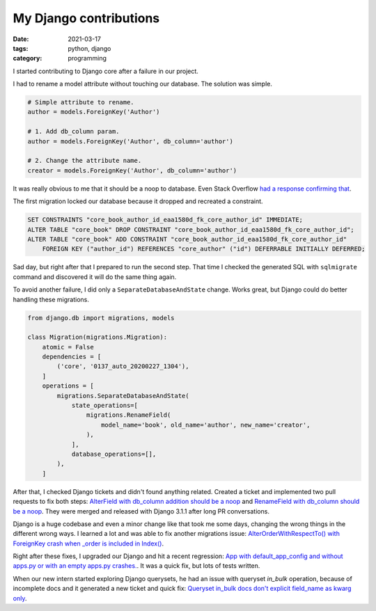 My Django contributions
#######################

:date: 2021-03-17
:tags: python, django
:category: programming

I started contributing to Django core after a failure in our project.

I had to rename a model attribute without touching our database. The solution
was simple.

.. code-block:: python

    # Simple attribute to rename.
    author = models.ForeignKey('Author')

    # 1. Add db_column param.
    author = models.ForeignKey('Author', db_column='author')

    # 2. Change the attribute name.
    creator = models.ForeignKey('Author', db_column='author')


It was really obvious to me that it should be a noop to database. Even Stack Overflow
`had a response confirming that <https://stackoverflow.com/a/33191630/617395>`_.

The first migration locked our database because it dropped and recreated a constraint.

.. code-block:: sql

    SET CONSTRAINTS "core_book_author_id_eaa1580d_fk_core_author_id" IMMEDIATE;
    ALTER TABLE "core_book" DROP CONSTRAINT "core_book_author_id_eaa1580d_fk_core_author_id";
    ALTER TABLE "core_book" ADD CONSTRAINT "core_book_author_id_eaa1580d_fk_core_author_id"
        FOREIGN KEY ("author_id") REFERENCES "core_author" ("id") DEFERRABLE INITIALLY DEFERRED;

Sad day, but right after that I prepared to run the second step. That time I
checked the generated SQL with ``sqlmigrate`` command and discovered it will
do the same thing again.

To avoid another failure, I did only a ``SeparateDatabaseAndState`` change.
Works great, but Django could do better handling these migrations.

.. code-block:: python

    from django.db import migrations, models

    class Migration(migrations.Migration):
        atomic = False
        dependencies = [
            ('core', '0137_auto_20200227_1304'),
        ]
        operations = [
            migrations.SeparateDatabaseAndState(
                state_operations=[
                    migrations.RenameField(
                        model_name='book', old_name='author', new_name='creator',
                    ),
                ],
                database_operations=[],
            ),
        ]


After that, I checked Django tickets and didn't found anything related. Created
a ticket and implemented two pull requests to fix both steps: `AlterField with db_column addition should be a noop <https://code.djangoproject.com/ticket/31825>`_ and `RenameField with db_column should be a noop <https://code.djangoproject.com/ticket/31826>`_. They were merged and released with Django 3.1.1 after long PR conversations.

Django is a huge codebase and even a minor change like that took me some days,
changing the wrong things in the different wrong ways. I learned a lot and was
able to fix another migrations issue: `AlterOrderWithRespectTo() with ForeignKey crash when _order is included in Index() <https://code.djangoproject.com/ticket/31831>`_.

Right after these fixes, I upgraded our Django and hit a recent regression:
`App with default_app_config and without apps.py or with an empty apps.py crashes. <https://code.djangoproject.com/ticket/31870>`_. It was a quick fix, but lots of tests written.

When our new intern started exploring Django querysets, he had an issue with queryset `in_bulk` operation, because of incomplete docs and it generated a new ticket and quick fix: `Queryset in_bulk docs don't explicit field_name as kwarg only <https://code.djangoproject.com/ticket/32313>`_.

